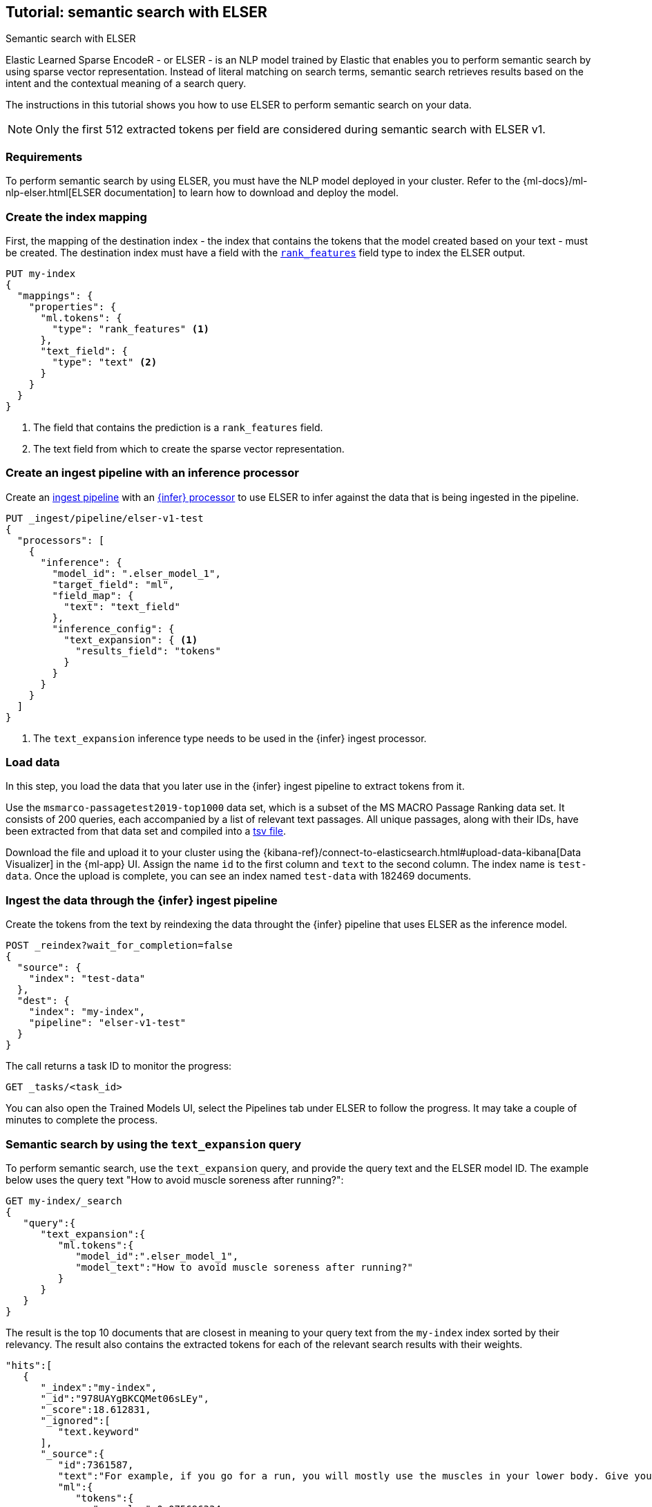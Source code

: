[[semantic-search-elser]]
== Tutorial: semantic search with ELSER
++++
<titleabbrev>Semantic search with ELSER</titleabbrev>
++++

:keywords: {ml-init}, {stack}, {nlp}, ELSER
:description: ELSER is a learned sparse ranking model trained by Elastic.

Elastic Learned Sparse EncodeR - or ELSER - is an NLP model trained by Elastic 
that enables you to perform semantic search by using sparse vector 
representation. Instead of literal matching on search terms, semantic search 
retrieves results based on the intent and the contextual meaning of a search 
query.

The instructions in this tutorial shows you how to use ELSER to perform semantic 
search on your data.

NOTE: Only the first 512 extracted tokens per field are considered during 
semantic search with ELSER v1.


[discrete]
[[requirements]]
=== Requirements

To perform semantic search by using ELSER, you must have the NLP model deployed 
in your cluster. Refer to the 
{ml-docs}/ml-nlp-elser.html[ELSER documentation] to learn how to download and 
deploy the model.


[discrete]
[[elser-mappings]]
=== Create the index mapping

First, the mapping of the destination index - the index that contains the tokens 
that the model created based on your text - must be created.  The destination 
index must have a field with the <<rank-features, `rank_features`>> field type 
to index the ELSER output.

[source,console]
----
PUT my-index
{
  "mappings": {
    "properties": {
      "ml.tokens": {
        "type": "rank_features" <1>
      },
      "text_field": {
        "type": "text" <2>
      }
    }
  }
}
----
// TEST[skip:TBD]
<1> The field that contains the prediction is a `rank_features` field.
<2> The text field from which to create the sparse vector representation.


[discrete]
[[inference-ingest-pipeline]]
=== Create an ingest pipeline with an inference processor

Create an <<ingest,ingest pipeline>> with an 
<<inference-processor,{infer} processor>> to use ELSER to infer against the data 
that is being ingested in the pipeline.

[source,console]
----
PUT _ingest/pipeline/elser-v1-test
{
  "processors": [
    {
      "inference": {
        "model_id": ".elser_model_1",
        "target_field": "ml",
        "field_map": {
          "text": "text_field"
        },
        "inference_config": {
          "text_expansion": { <1>
            "results_field": "tokens"
          }
        }
      }
    }
  ]
}
----
// TEST[skip:TBD]
<1> The `text_expansion` inference type needs to be used in the {infer} ingest 
processor.


[discrete]
[[load-data]]
=== Load data

In this step, you load the data that you later use in the {infer} ingest 
pipeline to extract tokens from it.

Use the `msmarco-passagetest2019-top1000` data set, which is a subset of the MS 
MACRO Passage Ranking data set. It consists of 200 queries, each accompanied by 
a list of relevant text passages. All unique passages, along with their IDs, 
have been extracted from that data set and compiled into a 
https://github.com/elastic/stack-docs/blob/main/docs/en/stack/ml/nlp/data/msmarco-passagetest2019-unique.tsv[tsv file].

Download the file and upload it to your cluster using the 
{kibana-ref}/connect-to-elasticsearch.html#upload-data-kibana[Data Visualizer] 
in the {ml-app} UI. Assign the name `id` to the first column and `text` to the 
second column. The index name is `test-data`. Once the upload is complete, you 
can see an index named `test-data` with 182469 documents.


[discrete]
[[reindexing-data-elser]]
=== Ingest the data through the {infer} ingest pipeline

Create the tokens from the text by reindexing the data throught the {infer} 
pipeline that uses ELSER as the inference model.

[source,console]
----
POST _reindex?wait_for_completion=false
{
  "source": {
    "index": "test-data"
  },
  "dest": {
    "index": "my-index",
    "pipeline": "elser-v1-test"
  }
}
----
// TEST[skip:TBD]

The call returns a task ID to monitor the progress:

[source,console]
----
GET _tasks/<task_id>
----
// TEST[skip:TBD]

You can also open the Trained Models UI, select the Pipelines tab under ELSER to 
follow the progress. It may take a couple of minutes to complete the process.


[discrete]
[[text-expansion-query]]
=== Semantic search by using the `text_expansion` query

To perform semantic search, use the `text_expansion` query, 
and provide the query text and the ELSER model ID. The example below uses 
the query text "How to avoid muscle soreness after running?":

[source,console]
----
GET my-index/_search
{
   "query":{
      "text_expansion":{
         "ml.tokens":{
            "model_id":".elser_model_1",
            "model_text":"How to avoid muscle soreness after running?"
         }
      }
   }
}
----
// TEST[skip:TBD]

The result is the top 10 documents that are closest in meaning to your query 
text from the `my-index` index sorted by their relevancy. The result also 
contains the extracted tokens for each of the relevant search results with their 
weights.

[source,consol-result]
----
"hits":[
   {
      "_index":"my-index",
      "_id":"978UAYgBKCQMet06sLEy",
      "_score":18.612831,
      "_ignored":[
         "text.keyword"
      ],
      "_source":{
         "id":7361587,
         "text":"For example, if you go for a run, you will mostly use the muscles in your lower body. Give yourself 2 days to rest those muscles so they have a chance to heal before you exercise them again. Not giving your muscles enough time to rest can cause muscle damage, rather than muscle development.",
         "ml":{
            "tokens":{
               "muscular":0.075696334,
               "mostly":0.52380747,
               "practice":0.23430172,
               "rehab":0.3673556,
               "cycling":0.13947526,
               "your":0.35725075,
               "years":0.69484913,
               "soon":0.005317828,
               "leg":0.41748235,
               "fatigue":0.3157955,
               "rehabilitation":0.13636169,
               "muscles":1.302141,
               "exercises":0.36694175,
               (...)
            },
            "model_id":".elser_model_1"
         }
      }
   },
   (...)
]
----
// NOTCONSOLE

[discrete]
[[further-reading]]
=== Further reading

* {ml-docs}/ml-nlp-elser.html[How to download and deploy ELSER]
* {ml-docs}/ml-nlp-limitations.html#ml-nlp-elser-v1-limit-512[ELSER v1 limitation]
// TO DO: refer to the ELSER blog post